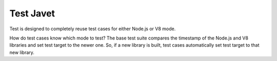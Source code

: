 ==========
Test Javet
==========

Test is designed to completely reuse test cases for either Node.js or V8 mode.

How do test cases know which mode to test? The base test suite compares the timestamp of the Node.js and V8 libraries and set test target to the newer one. So, if a new library is built, test cases automatically set test target to that new library.
